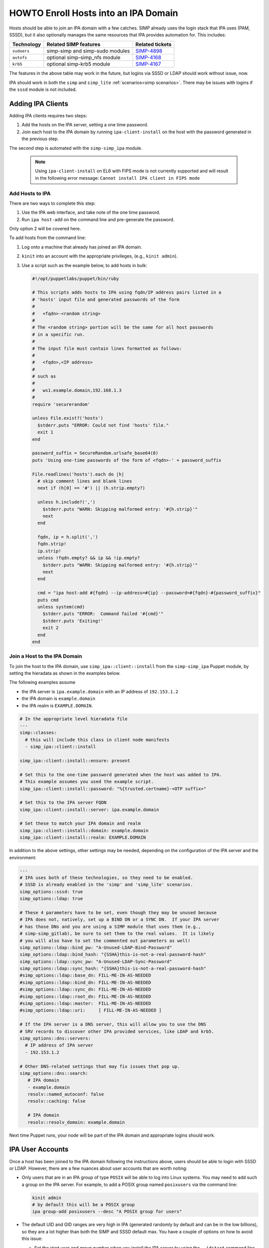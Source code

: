 .. _howto-ipa_clients:

HOWTO Enroll Hosts into an IPA Domain
=====================================

Hosts should be able to join an IPA domain with a few catches. SIMP already uses
the login stack that IPA uses (PAM, SSSD), but it also optionally manages the
same resources that IPA provides automation for. This includes:

=========== =============================== ===============
Technology  Related SIMP features           Related tickets
=========== =============================== ===============
``sudoers`` simp-simp and simp-sudo modules `SIMP-4898`_
``autofs``  optional simp-simp_nfs module   `SIMP-4168`_
``krb5``    optional simp-krb5 module       `SIMP-4167`_
=========== =============================== ===============

The features in the above table may work in the future, but logins via SSSD or
LDAP should work without issue, now.

IPA should work in both the ``simp`` and ``simp_lite``
:ref:`scenarios<simp scenarios>`. There may be issues with logins if the
``sssd`` module is not included.


Adding IPA Clients
------------------

Adding IPA clients requires two steps:

#. Add the hosts on the IPA server, setting a one time password.
#. Join each host to the IPA domain by running ``ipa-client-install`` on the
   host with the password generated in the previous step.

The second step is automated with the ``simp-simp_ipa`` module.

   .. NOTE::

      Using ``ipa-client-install`` on EL6 with FIPS mode is not currently
      supported and will result in the following error message:
      ``Cannot install IPA client in FIPS mode``


Add Hosts to IPA
^^^^^^^^^^^^^^^^

There are two ways to complete this step:

#. Use the IPA web interface, and take note of the one time password.
#. Run ``ipa host-add`` on the command line and pre-generate the password.

Only option 2 will be covered here.

To add hosts from the command line:

#. Log onto a machine that already has joined an IPA domain.
#. ``kinit`` into an account with the appropriate privileges, (e.g., ``kinit admin``).
#. Use a script such as the example below, to add hosts in bulk:

   .. code-block:: ruby

      #!/opt/puppetlabs/puppet/bin/ruby

      # This scripts adds hosts to IPA using fqdn/IP address pairs listed in a
      # 'hosts' input file and generated passwords of the form
      #
      #   <fqdn>-<random string>
      #
      # The <random string> portion will be the same for all host passwords
      # in a specific run.
      #
      # The input file must contain lines formatted as follows:
      #
      #   <fqdn>,<IP address>
      #
      # such as
      #
      #   ws1.example.domain,192.168.1.3
      #
      require 'securerandom'

      unless File.exist?('hosts')
        $stderr.puts "ERROR: Could not find 'hosts' file."
        exit 1
      end

      password_suffix = SecureRandom.urlsafe_base64(8)
      puts 'Using one-time passwords of the form of <fqdn>-' + password_suffix

      File.readlines('hosts').each do |h|
        # skip comment lines and blank lines
        next if (h[0] == '#') || (h.strip.empty?)

        unless h.include?(',')
          $stderr.puts "WARN: Skipping malformed entry: '#{h.strip}'"
          next
        end

        fqdn, ip = h.split(',')
        fqdn.strip!
        ip.strip!
        unless !fqdn.empty? && ip && !ip.empty?
          $stderr.puts "WARN: Skipping malformed entry: '#{h.strip}'"
          next
        end

        cmd = "ipa host-add #{fqdn} --ip-address=#{ip} --password=#{fqdn}-#{password_suffix}"
        puts cmd
        unless system(cmd)
          $stderr.puts "ERROR:  Command failed '#{cmd}'"
          $stderr.puts 'Exiting!'
          exit 2
        end
      end


Join a Host to the IPA Domain
^^^^^^^^^^^^^^^^^^^^^^^^^^^^^

To join the host to the IPA domain, use ``simp_ipa::client::install`` from the
``simp-simp_ipa`` Puppet module, by setting the hieradata as shown in the
examples below.

The following examples assume

* the IPA server is ``ipa.example.domain`` with an IP address of ``192.153.1.2``
* the IPA domain is ``example.domain``
* the IPA realm is ``EXAMPLE.DOMAIN``.

.. code-block:: yaml

    # In the appropriate level hieradata file
    ---
    simp::classes:
      # this will include this class in client node manifests
      - simp_ipa::client::install

    simp_ipa::client::install::ensure: present

    # Set this to the one-time password generated when the host was added to IPA.
    # This example assumes you used the example script.
    simp_ipa::client::install::password: "%{trusted.certname}-<OTP suffix>"

    # Set this to the IPA server FQDN
    simp_ipa::client::install::server: ipa.example.domain

    # Set these to match your IPA domain and realm
    simp_ipa::client::install::domain: example.domain
    simp_ipa::client::install::realm: EXAMPLE.DOMAIN


In addition to the above settings, other settings may be needed, depending on the
configuration of the IPA server and the environment:

.. code-block:: yaml

   ---
   # IPA uses both of these technologies, so they need to be enabled.
   # SSSD is already enabled in the 'simp' and 'simp_lite' scenarios.
   simp_options::sssd: true
   simp_options::ldap: true

   # These 4 parameters have to be set, even though they may be unused because
   # IPA does not, natively, set up a BIND DN or a SYNC DN.  If your IPA server
   # has those DNs and you are using a SIMP module that uses them (e.g.,
   # simp-simp_gitlab), be sure to set them to the real values.  It is likely
   # you will also have to set the commented out parameters as well!
   simp_options::ldap::bind_pw: "A-Unused-LDAP-Bind-Password"
   simp_options::ldap::bind_hash: "{SSHA}this-is-not-a-real-password-hash"
   simp_options::ldap::sync_pw: "A-Unused-LDAP-Sync-Password"
   simp_options::ldap::sync_hash: "{SSHA}this-is-not-a-real-password-hash"
   #simp_options::ldap::base_dn: FILL-ME-IN-AS-NEEDED
   #simp_options::ldap::bind_dn: FILL-ME-IN-AS-NEEDED
   #simp_options::ldap::sync_dn: FILL-ME-IN-AS-NEEDED
   #simp_options::ldap::root_dn: FILL-ME-IN-AS-NEEDED
   #simp_options::ldap::master:  FILL-ME-IN-AS-NEEDED
   #simp_options::ldap::uri:     [ FILL-ME-IN-AS-NEEDED ]

   # If the IPA server is a DNS server, this will allow you to use the DNS
   # SRV records to discover other IPA provided services, like LDAP and krb5.
   simp_options::dns::servers:
     # IP address of IPA server
     - 192.153.1.2

   # Other DNS-related settings that may fix issues that pop up.
   simp_options::dns::search:
      # IPA domain
      - example.domain
      resolv::named_autoconf: false
      resolv::caching: false

      # IPA domain
      resolv::resolv_domain: example.domain


Next time Puppet runs, your node will be part of the IPA domain and appropriate
logins should work.

IPA User Accounts
-----------------

Once a host has been joined to the IPA domain following the instructions above,
users should be able to login with SSSD or LDAP.  However, there are a few nuances
about user accounts that are worth noting:

*  Only users that are in an IPA group of type ``POSIX`` will be able to
   log into Linux systems.  You may need to add such a group on the IPA server.
   For example, to add a POSIX group named ``posixusers`` via the command line:

   .. code-block:: bash

      kinit admin
      # by default this will be a POSIX group
      ipa group-add posixusers --desc "A POSIX group for users"

*  The default UID and GID ranges are very high in IPA (generated randomly by
   default and can be in the low billions), so they are a lot higher than both
   the SIMP and SSSD default max. You have a couple of options on how to avoid
   this issue:

   * Set the start user and group number when you install the IPA server by
     using the ``--idstart`` command line option (e.g.,
     ``ipa-server-install --idstart=5000``)
   * Change the UID/GID ranges in the IPA GUI.
   * Set ``simp_options::uid::max`` to match that of your existing IPA server.

*  Users and groups still have to be added to PAM to be able to log in!  You
   will need to allow access using the ``pam::access::rule`` define from the
   ``simp-pam`` Puppet module.  For example, to allow access to the
   ``posixusers`` group created above:

   .. code-block:: puppet

      pam::access:rule { 'Allow IPA posixusers group into the system':
        users   => [ '(posixusers)' ],
        origins => [ $simp_options::trusted_nets ],
        comment => 'group for IPA users'
      }


.. _SIMP-4898: https://simp-project.atlassian.net/browse/SIMP-4898
.. _SIMP-4168: https://simp-project.atlassian.net/browse/SIMP-4168
.. _SIMP-4167: https://simp-project.atlassian.net/browse/SIMP-4167
